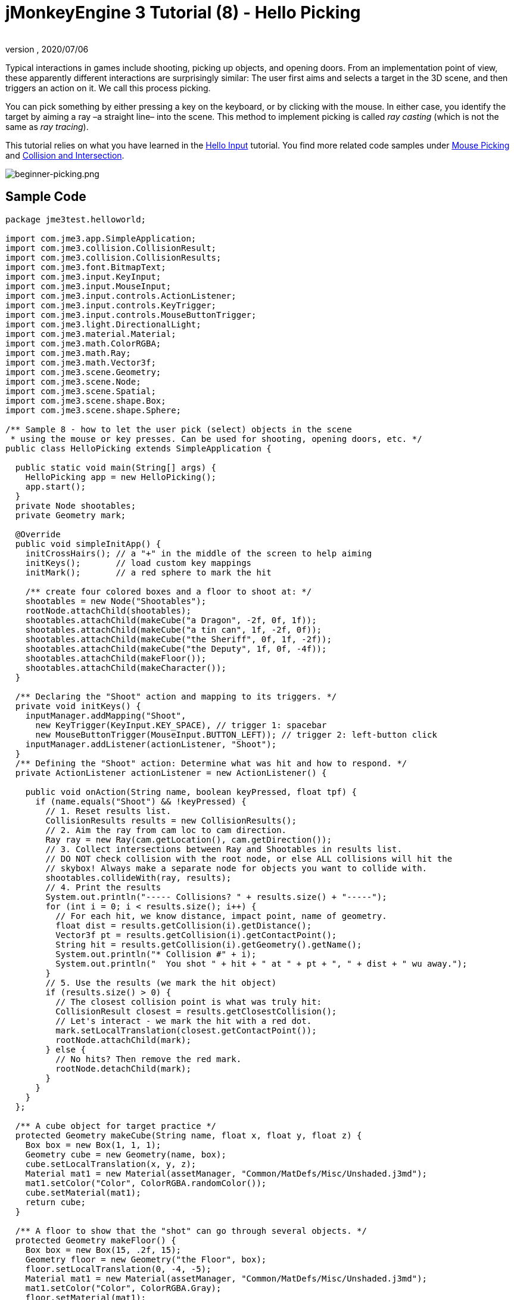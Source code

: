 = jMonkeyEngine 3 Tutorial (8) - Hello Picking
:author:
:revnumber:
:revdate: 2020/07/06
:keywords: beginner, documentation, intro, node, ray, click, collision, keyinput, input


Typical interactions in games include shooting, picking up objects, and opening doors. From an implementation point of view, these apparently different interactions are surprisingly similar: The user first aims and selects a target in the 3D scene, and then triggers an action on it. We call this process picking.

You can pick something by either pressing a key on the keyboard, or by clicking with the mouse. In either case, you identify the target by aiming a ray –a straight line– into the scene. This method to implement picking is called _ray casting_ (which is not the same as _ray tracing_).

This tutorial relies on what you have learned in the xref:beginner/hello_input_system.adoc[Hello Input] tutorial. You find more related code samples under xref:ROOT:jme3/advanced/mouse_picking.adoc[Mouse Picking] and xref:ROOT:jme3/advanced/collision_and_intersection.adoc[Collision and Intersection].


image::jme3/beginner/beginner-picking.png[beginner-picking.png,width="",height="",align="center"]



== Sample Code

[source,java]
----
package jme3test.helloworld;

import com.jme3.app.SimpleApplication;
import com.jme3.collision.CollisionResult;
import com.jme3.collision.CollisionResults;
import com.jme3.font.BitmapText;
import com.jme3.input.KeyInput;
import com.jme3.input.MouseInput;
import com.jme3.input.controls.ActionListener;
import com.jme3.input.controls.KeyTrigger;
import com.jme3.input.controls.MouseButtonTrigger;
import com.jme3.light.DirectionalLight;
import com.jme3.material.Material;
import com.jme3.math.ColorRGBA;
import com.jme3.math.Ray;
import com.jme3.math.Vector3f;
import com.jme3.scene.Geometry;
import com.jme3.scene.Node;
import com.jme3.scene.Spatial;
import com.jme3.scene.shape.Box;
import com.jme3.scene.shape.Sphere;

/** Sample 8 - how to let the user pick (select) objects in the scene
 * using the mouse or key presses. Can be used for shooting, opening doors, etc. */
public class HelloPicking extends SimpleApplication {

  public static void main(String[] args) {
    HelloPicking app = new HelloPicking();
    app.start();
  }
  private Node shootables;
  private Geometry mark;

  @Override
  public void simpleInitApp() {
    initCrossHairs(); // a "+" in the middle of the screen to help aiming
    initKeys();       // load custom key mappings
    initMark();       // a red sphere to mark the hit

    /** create four colored boxes and a floor to shoot at: */
    shootables = new Node("Shootables");
    rootNode.attachChild(shootables);
    shootables.attachChild(makeCube("a Dragon", -2f, 0f, 1f));
    shootables.attachChild(makeCube("a tin can", 1f, -2f, 0f));
    shootables.attachChild(makeCube("the Sheriff", 0f, 1f, -2f));
    shootables.attachChild(makeCube("the Deputy", 1f, 0f, -4f));
    shootables.attachChild(makeFloor());
    shootables.attachChild(makeCharacter());
  }

  /** Declaring the "Shoot" action and mapping to its triggers. */
  private void initKeys() {
    inputManager.addMapping("Shoot",
      new KeyTrigger(KeyInput.KEY_SPACE), // trigger 1: spacebar
      new MouseButtonTrigger(MouseInput.BUTTON_LEFT)); // trigger 2: left-button click
    inputManager.addListener(actionListener, "Shoot");
  }
  /** Defining the "Shoot" action: Determine what was hit and how to respond. */
  private ActionListener actionListener = new ActionListener() {

    public void onAction(String name, boolean keyPressed, float tpf) {
      if (name.equals("Shoot") && !keyPressed) {
        // 1. Reset results list.
        CollisionResults results = new CollisionResults();
        // 2. Aim the ray from cam loc to cam direction.
        Ray ray = new Ray(cam.getLocation(), cam.getDirection());
        // 3. Collect intersections between Ray and Shootables in results list.
        // DO NOT check collision with the root node, or else ALL collisions will hit the
        // skybox! Always make a separate node for objects you want to collide with.
        shootables.collideWith(ray, results);
        // 4. Print the results
        System.out.println("----- Collisions? " + results.size() + "-----");
        for (int i = 0; i < results.size(); i++) {
          // For each hit, we know distance, impact point, name of geometry.
          float dist = results.getCollision(i).getDistance();
          Vector3f pt = results.getCollision(i).getContactPoint();
          String hit = results.getCollision(i).getGeometry().getName();
          System.out.println("* Collision #" + i);
          System.out.println("  You shot " + hit + " at " + pt + ", " + dist + " wu away.");
        }
        // 5. Use the results (we mark the hit object)
        if (results.size() > 0) {
          // The closest collision point is what was truly hit:
          CollisionResult closest = results.getClosestCollision();
          // Let's interact - we mark the hit with a red dot.
          mark.setLocalTranslation(closest.getContactPoint());
          rootNode.attachChild(mark);
        } else {
          // No hits? Then remove the red mark.
          rootNode.detachChild(mark);
        }
      }
    }
  };

  /** A cube object for target practice */
  protected Geometry makeCube(String name, float x, float y, float z) {
    Box box = new Box(1, 1, 1);
    Geometry cube = new Geometry(name, box);
    cube.setLocalTranslation(x, y, z);
    Material mat1 = new Material(assetManager, "Common/MatDefs/Misc/Unshaded.j3md");
    mat1.setColor("Color", ColorRGBA.randomColor());
    cube.setMaterial(mat1);
    return cube;
  }

  /** A floor to show that the "shot" can go through several objects. */
  protected Geometry makeFloor() {
    Box box = new Box(15, .2f, 15);
    Geometry floor = new Geometry("the Floor", box);
    floor.setLocalTranslation(0, -4, -5);
    Material mat1 = new Material(assetManager, "Common/MatDefs/Misc/Unshaded.j3md");
    mat1.setColor("Color", ColorRGBA.Gray);
    floor.setMaterial(mat1);
    return floor;
  }

  /** A red ball that marks the last spot that was "hit" by the "shot". */
  protected void initMark() {
    Sphere sphere = new Sphere(30, 30, 0.2f);
    mark = new Geometry("BOOM!", sphere);
    Material mark_mat = new Material(assetManager, "Common/MatDefs/Misc/Unshaded.j3md");
    mark_mat.setColor("Color", ColorRGBA.Red);
    mark.setMaterial(mark_mat);
  }

  /** A centred plus sign to help the player aim. */
  protected void initCrossHairs() {
    setDisplayStatView(false);
    guiFont = assetManager.loadFont("Interface/Fonts/Default.fnt");
    BitmapText ch = new BitmapText(guiFont, false);
    ch.setSize(guiFont.getCharSet().getRenderedSize() * 2);
    ch.setText("+"); // crosshairs
    ch.setLocalTranslation( // center
      settings.getWidth() / 2 - ch.getLineWidth()/2,
      settings.getHeight() / 2 + ch.getLineHeight()/2, 0);
    guiNode.attachChild(ch);
  }

  protected Spatial makeCharacter() {
    // load a character from jme3test-test-data
    Spatial golem = assetManager.loadModel("Models/Oto/Oto.mesh.xml");
    golem.scale(0.5f);
    golem.setLocalTranslation(-1.0f, -1.5f, -0.6f);

    // We must add a light to make the model visible
    DirectionalLight sun = new DirectionalLight();
    sun.setDirection(new Vector3f(-0.1f, -0.7f, -1.0f));
    golem.addLight(sun);
    return golem;
  }
}
----

You should see four colored cubes floating over a gray floor, and cross-hairs. Aim the cross-hairs and click, or press the spacebar to shoot. The hit spot is marked with a red dot.

Keep an eye on the application's output stream, it will give you more details: The name of the mesh that was hit, the coordinates of the hit, and the distance.


== Understanding the Helper Methods

The methods `makeCube()`,  `makeFloor()`, `initMark()`, and `initCrossHairs`, are custom helper methods. We call them from  `simpleInitApp()` to initialize the scenegraph with sample content.

.  `makeCube()` creates simple colored boxes for “target practice.
.  `makeFloor()` creates a gray floor node for “target practice.
.  `initMark()` creates a red sphere (“mark). We will use it later to mark the spot that was hit.
**  Note that the mark is not attached and therefor not visible at the start!

.  `initCrossHairs()` creates simple cross-hairs by printing a “+ sign in the middle of the screen.
**  Note that the cross-hairs are attached to the `guiNode`, not to the `rootNode`.


In this example, we attached all “shootable objects to one custom node, `Shootables`. This is an optimization so the engine only has to calculate intersections with objects we are actually interested in.  The `Shootables` node is attached to the `rootNode` as usual.


== Understanding Ray Casting for Hit Testing

Our goal is to determine which box the user “shot (picked). In general, we want to determine which mesh the user has selected by aiming the cross-hairs at it. Mathematically, we draw a line from the camera and see whether it intersects with objects in the 3D scene. This line is called a ray.

Here is our simple ray casting algorithm for picking objects:

.  Reset the results list.
.  Cast a ray from cam location into the cam direction.
.  Collect all intersections between the ray and `Shootable` nodes in the `results` list.
.  Use the results list to determine what was hit:
..  For each hit, JME reports its distance from the camera, impact point, and the name of the mesh.
..  Sort the results by distance.
..  Take the closest result, it is the mesh that was hit.



== Implementing Hit Testing


=== Loading the scene

First initialize some shootable nodes and attach them to the scene. You will use the `mark` object later.

[source,java]
----

  Node shootables;
  Geometry mark;

  @Override
  public void simpleInitApp() {
    initCrossHairs();
    initKeys();
    initMark();

    shootables = new Node("Shootables");
    rootNode.attachChild(shootables);
    shootables.attachChild(makeCube("a Dragon",    -2f, 0f, 1f));
    shootables.attachChild(makeCube("a tin can",    1f,-2f, 0f));
    shootables.attachChild(makeCube("the Sheriff",  0f, 1f,-2f));
    shootables.attachChild(makeCube("the Deputy",   1f, 0f, -4));
    shootables.attachChild(makeFloor());
  }
----


=== Setting Up the Input Listener

Next you declare the shooting action. It can be triggered either by clicking, or by pressing the space bar. The `initKeys()` method is called from `simpleInitApp()` to set up these input mappings.

[source,java]
----

  /** Declaring the "Shoot" action and its triggers. */
  private void initKeys() {
    inputManager.addMapping("Shoot",      // Declare...
      new KeyTrigger(KeyInput.KEY_SPACE), // trigger 1: spacebar, or
      new MouseButtonTrigger(MouseInput.BUTTON_LEFT));         // trigger 2: left-button click
    inputManager.addListener(actionListener, "Shoot"); // ... and add.
  }

----


=== Picking Action Using Crosshairs

Next we implement the ActionListener that responds to the Shoot trigger with an action. The action follows the ray casting algorithm described above:

.  For every click or press of the spacebar, the `Shoot` action is triggered.
.  The action casts a ray forward and determines intersections with shootable objects (= ray casting).
.  For any target that has been hit, it prints name, distance, and coordinates of the hit.
.  Finally it attaches a red mark to the closest result, to highlight the spot that was actually hit.
.  When nothing was hit, the results list is empty, and the red mark is removed.

Note how it prints a lot of output to show you which hits were registered.

[source,java]
----
  /** Defining the "Shoot" action: Determine what was hit and how to respond. */
  private ActionListener actionListener = new ActionListener() {
    @Override
    public void onAction(String name, boolean keyPressed, float tpf) {
      if (name.equals("Shoot") && !keyPressed) {
        // 1. Reset results list.
        CollisionResults results = new CollisionResults();
        // 2. Aim the ray from cam loc to cam direction.
        Ray ray = new Ray(cam.getLocation(), cam.getDirection());
        // 3. Collect intersections between Ray and Shootables in results list.
        shootables.collideWith(ray, results);
        // 4. Print results.
        System.out.println("----- Collisions? " + results.size() + "-----");
        for (int i = 0; i < results.size(); i++) {
          // For each hit, we know distance, impact point, name of geometry.
          float dist = results.getCollision(i).getDistance();
          Vector3f pt = results.getCollision(i).getContactPoint();
          String hit = results.getCollision(i).getGeometry().getName();
          System.out.println("* Collision #" + i);
          System.out.println("  You shot " + hit + " at " + pt + ", " + dist + " wu away.");
        }
        // 5. Use the results (we mark the hit object)
        if (results.size() > 0){
          // The closest collision point is what was truly hit:
          CollisionResult closest = results.getClosestCollision();
          mark.setLocalTranslation(closest.getContactPoint());
          // Let's interact - we mark the hit with a red dot.
          rootNode.attachChild(mark);
        } else {
        // No hits? Then remove the red mark.
          rootNode.detachChild(mark);
        }
      }
    }
  };
----

*Tip:* Notice how you use the provided method `results.getClosestCollision().getContactPoint()` to determine the _closest_ hit's location. If your game includes a “weapon or “spell that can hit multiple targets, you could also loop over the list of results, and interact with each of them.


=== Picking Action Using Mouse Pointer

The above example assumes that the player is aiming crosshairs (attached to the center of the screen) at the target. But you can change the picking code to allow you to freely click at objects in the scene with a visible mouse pointer. In order to do this you have to convert the 2d screen coordinates of the click to 3D world coordinates to get the start point of the picking ray.

.  Reset result list.
.  Get 2D click coordinates.
.  Convert 2D screen coordinates to their 3D equivalent.
.  Aim the ray from the clicked 3D location forwards into the scene.
.  Collect intersections between ray and all nodes into a results list.

[source,java]
----
...
CollisionResults results = new CollisionResults();
Vector2f click2d = inputManager.getCursorPosition().clone();
Vector3f click3d = cam.getWorldCoordinates(
    click2d, 0f).clone();
Vector3f dir = cam.getWorldCoordinates(
    click2d, 1f).subtractLocal(click3d).normalizeLocal();
Ray ray = new Ray(click3d, dir);
shootables.collideWith(ray, results);
...
----

Use this together with `inputManager.setCursorVisible(true)` to make certain the cursor is visible.

Note that since you now use the mouse for picking, you can no longer use it to rotate the camera. If you want to have a visible mouse pointer for picking in your game, you have to redefine the camera rotation mappings.


== Exercises

After a hit was registered, the closest object is identified as target, and marked with a red dot.
Modify the code sample to solve these exercises:


=== Exercise 1: Magic Spell

Change the color of the closest clicked target! +
Here are some tips:

.  Go to the line where the closest target is indentified, and add your changes after that.
.  To change an object's color, you must first know its Geometry. Identify the node by identifying the target's name.
**  Use `Geometry g = closest.getGeometry();`

.  Create a new color material and set the node's Material to this color.
**  Look inside the `makeCube()` method for an example of how to set random colors.



=== Exercise 2: Shoot a Character

Shooting boxes isn't very exciting – can you add code that loads and positions a model in the scene, and shoot at it?

*  Tip: You can use `Spatial golem = assetManager.loadModel(“Models/Oto/Oto.mesh.xml);` from the engine's jme3-test-data.jar.
*  Tip: Models are shaded! You need some light!


=== Exercise 3: Pick up into Inventory

Change the code as follows to simulate the player picking up objects into the inventory: When you click once, the closest target is identified and detached from the scene. When you click a second time, the target is reattached at the location that you have clicked. Here are some tips:

.  Create an inventory node to store the detached nodes temporarily.
.  The inventory node is not attached to the rootNode.
.  You can make the inventory visible by attaching the inventory node to the guiNode (which attaches it to the HUD). Note the following caveats:
**  If your nodes use a lit Material (not “Unshaded.j3md), also add a light to the guiNode.
**  Size units are pixels in the HUD, therefor a 2-wu cube is displayed only 2 pixels wide in the HUD. – Scale it bigger!
**  Position the nodes: The bottom left corner of the HUD is (0f,0f), and the top right corner is at (settings.getWidth(),settings.getHeight()).



[IMPORTANT]
====
Link to user-proposed solutions: <<jme3/beginner/solutions#,jme3:solutions>> +
+++<u>Be sure to try to solve them for yourself first!</u>+++
====



== Conclusion

You have learned how to use ray casting to solve the task of determining what object a user selected on the screen. You learned that this can be used for a variety of interactions, such as shooting, opening, picking up and dropping items, pressing a button or lever, etc.

Use your imagination from here:

*  In your game, the click can trigger any action on the identified Geometry: Detach it and put it into the inventory, attach something to it, trigger an animation or effect, open a door or crate, – etc.
*  In your game, you could replace the red mark with a particle emitter, add an explosion effect, play a sound, calculate the new score after each hit depending on what was hit – etc.

Now, wouldn't it be nice if those targets and the floor were solid objects and you could walk around between them? Let's continue to learn about <<jme3/beginner/hello_collision#,Collision Detection>>.

'''

See also:

*  <<jme3/beginner/hello_input_system#,Hello Input>>
*  <<jme3/advanced/mouse_picking#,Mouse Picking>>
*  <<jme3/advanced/collision_and_intersection#,Collision and Intersection>>
